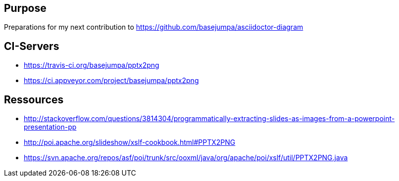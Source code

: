 == Purpose

Preparations for my next contribution to https://github.com/basejumpa/asciidoctor-diagram

== CI-Servers
* https://travis-ci.org/basejumpa/pptx2png
* https://ci.appveyor.com/project/basejumpa/pptx2png

== Ressources
* http://stackoverflow.com/questions/3814304/programmatically-extracting-slides-as-images-from-a-powerpoint-presentation-pp
* http://poi.apache.org/slideshow/xslf-cookbook.html#PPTX2PNG
* https://svn.apache.org/repos/asf/poi/trunk/src/ooxml/java/org/apache/poi/xslf/util/PPTX2PNG.java
